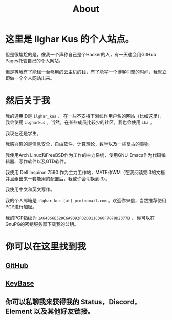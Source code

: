 #+TITLE:About
#+OPTIONS: num:0
* 这里是 Ilghar Kus 的个人站点。
但是很尴尬的是，像我一个声称自己是个Hacker的人，有一天也会用GitHub Pages托管自己的个人网站。

但是等我有了能租一台够用的云主机的钱，有了能写一个博客引擎的时间，我就立即做一个个人网站出来。

* 然后关于我
我的通用ID是 =ilghar_kus= ， 在一些不支持下划线作用户名的网站（比如这里），我会使用 =ilgharkus= 。当然，在某些成员比较少的社区，我也会使用 =ika= 。

我现在还是学生。

我感兴趣的是信息安全，自由软件，计算理论，数学以及一些复古的事物。

我使用Arch Linux和FreeBSD作为工作的主力系统，使用GNU Emacs作为代码编辑器、写作软件以及GTD软件。

我使用 Dell Inspiron 7590 作为主力工作站，MATE作WM（在我阅读完i3的文档并且组出来一套能用的配置后，我或许会切换到i3）。

我使用中文和英文写作。

我的个人邮箱是 =ilghar_kus [at] protonmail.com= 。欢迎你来信，当然推荐使用PGP进行加密。

我的PGP指纹为 =1A64866B328C6A9092F02DD11C360F7878D2377B= ， 你可以在GnuPG的密钥服务器下载我的公钥。

* 你可以在这里找到我
** [[https://github.com/ilgharkus][GitHub]]
** [[https://keybase.io/ilghar_kus][KeyBase]]
** 你可以私聊我来获得我的 Status，Discord，Element 以及其他好友链接。
